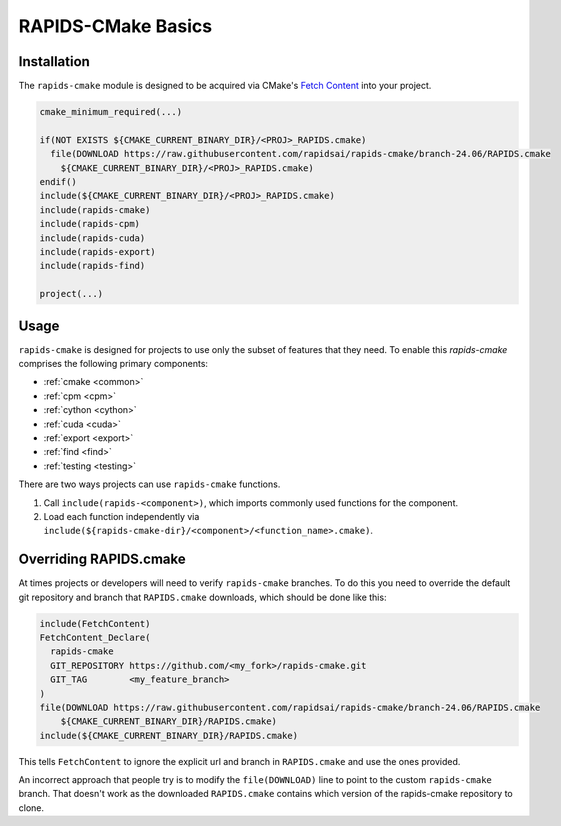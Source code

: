 RAPIDS-CMake Basics
###################


Installation
************

The ``rapids-cmake`` module is designed to be acquired via CMake's `Fetch
Content <https://cmake.org/cmake/help/latest/module/FetchContent.html>`_ into your project.

.. code-block:: cmake

  cmake_minimum_required(...)

  if(NOT EXISTS ${CMAKE_CURRENT_BINARY_DIR}/<PROJ>_RAPIDS.cmake)
    file(DOWNLOAD https://raw.githubusercontent.com/rapidsai/rapids-cmake/branch-24.06/RAPIDS.cmake
      ${CMAKE_CURRENT_BINARY_DIR}/<PROJ>_RAPIDS.cmake)
  endif()
  include(${CMAKE_CURRENT_BINARY_DIR}/<PROJ>_RAPIDS.cmake)
  include(rapids-cmake)
  include(rapids-cpm)
  include(rapids-cuda)
  include(rapids-export)
  include(rapids-find)

  project(...)

Usage
*****

``rapids-cmake`` is designed for projects to use only the subset of features that they need. To enable
this `rapids-cmake` comprises the following primary components:

- :ref:`cmake <common>`
- :ref:`cpm <cpm>`
- :ref:`cython <cython>`
- :ref:`cuda <cuda>`
- :ref:`export <export>`
- :ref:`find <find>`
- :ref:`testing <testing>`

There are two ways projects can use ``rapids-cmake`` functions.

1. Call ``include(rapids-<component>)``, which imports commonly used functions for the component.
2. Load each function independently via ``include(${rapids-cmake-dir}/<component>/<function_name>.cmake)``.

Overriding RAPIDS.cmake
***********************

At times projects or developers will need to verify ``rapids-cmake`` branches. To do this you need to override the default git repository and branch that ``RAPIDS.cmake`` downloads, which should be done
like this:

.. code-block:: cmake

  include(FetchContent)
  FetchContent_Declare(
    rapids-cmake
    GIT_REPOSITORY https://github.com/<my_fork>/rapids-cmake.git
    GIT_TAG        <my_feature_branch>
  )
  file(DOWNLOAD https://raw.githubusercontent.com/rapidsai/rapids-cmake/branch-24.06/RAPIDS.cmake
      ${CMAKE_CURRENT_BINARY_DIR}/RAPIDS.cmake)
  include(${CMAKE_CURRENT_BINARY_DIR}/RAPIDS.cmake)


This tells ``FetchContent`` to ignore the explicit url and branch in ``RAPIDS.cmake`` and use the
ones provided.

An incorrect approach that people try is to modify the ``file(DOWNLOAD)`` line to point to the
custom ``rapids-cmake`` branch. That doesn't work as the downloaded ``RAPIDS.cmake`` contains
which version of the rapids-cmake repository to clone.
